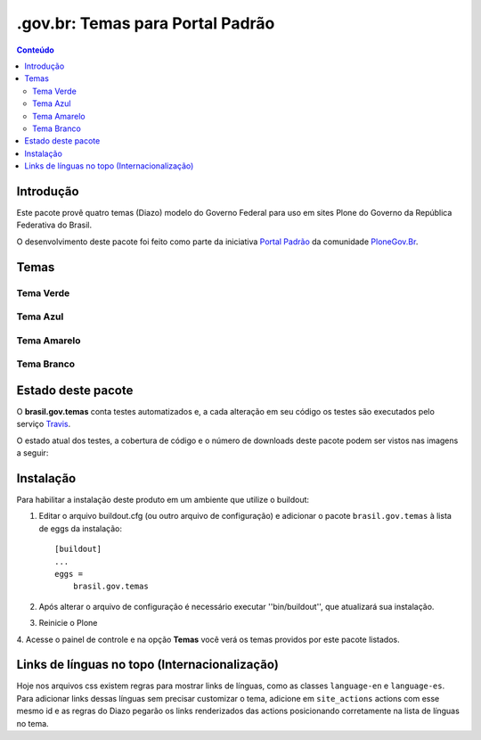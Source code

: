 *************************************
.gov.br: Temas para Portal Padrão
*************************************

.. contents:: Conteúdo
   :depth: 2

Introdução
----------

Este pacote provê quatro temas (Diazo) modelo do Governo Federal para uso em sites Plone do Governo da República Federativa do Brasil.

O desenvolvimento deste pacote foi feito como parte da iniciativa `Portal Padrão <http://portalpadrao.plone.org.br>`_ da comunidade `PloneGov.Br <http://www.softwarelivre.gov.br/plone>`_.

Temas
-----------------

Tema Verde
^^^^^^^^^^^^

.. image:: https://raw.githubusercontent.com/plonegovbr/brasil.gov.temas/master/src/brasil/gov/temas/themes/verde/preview.png
       :height: 150px
       :width: 200px


Tema Azul
^^^^^^^^^^^^

.. image:: https://raw.githubusercontent.com/plonegovbr/brasil.gov.temas/master/src/brasil/gov/temas/themes/azul/preview.jpg
       :height: 150px
       :width: 200px

Tema Amarelo
^^^^^^^^^^^^

.. image:: https://raw.githubusercontent.com/plonegovbr/brasil.gov.temas/master/src/brasil/gov/temas/themes/amarelo/preview.jpg
       :height: 150px
       :width: 200px

Tema Branco
^^^^^^^^^^^^

.. image:: https://raw.githubusercontent.com/plonegovbr/brasil.gov.temas/master/src/brasil/gov/temas/themes/branco/preview.jpg
       :height: 150px
       :width: 200px

Estado deste pacote
-------------------

O **brasil.gov.temas** conta testes automatizados e, a cada alteração em seu
código os testes são executados pelo serviço `Travis <https://travis-ci.org/>`_.

O estado atual dos testes, a cobertura de código e o número de downloads deste pacote podem ser vistos nas imagens a seguir:

.. image:: https://secure.travis-ci.org/plonegovbr/brasil.gov.temas.png?branch=master
    :alt: Travis CI badge
    :target: http://travis-ci.org/plonegovbr/brasil.gov.temas

.. image:: https://coveralls.io/repos/plonegovbr/brasil.gov.temas/badge.png?branch=master
    :alt: Coveralls badge
    :target: https://coveralls.io/r/plonegovbr/brasil.gov.temas

.. image:: https://pypip.in/d/brasil.gov.temas/badge.png
    :target: https://pypi.python.org/pypi/brasil.gov.temas/
    :alt: Downloads

Instalação
----------

Para habilitar a instalação deste produto em um ambiente que utilize o
buildout:

1. Editar o arquivo buildout.cfg (ou outro arquivo de configuração) e
   adicionar o pacote ``brasil.gov.temas`` à lista de eggs da instalação::

        [buildout]
        ...
        eggs =
            brasil.gov.temas

2. Após alterar o arquivo de configuração é necessário executar
   ''bin/buildout'', que atualizará sua instalação.

3. Reinicie o Plone

4. Acesse o painel de controle e na opção **Temas** você verá os temas
providos por este pacote listados.

Links de línguas no topo (Internacionalização)
----------------------------------------------

Hoje nos arquivos css existem regras para mostrar links de línguas, como as classes ``language-en`` e ``language-es``. Para adicionar links dessas línguas sem precisar customizar o tema, adicione em ``site_actions`` actions com esse mesmo id e as regras do Diazo pegarão os links renderizados das actions posicionando corretamente na lista de línguas no tema.
